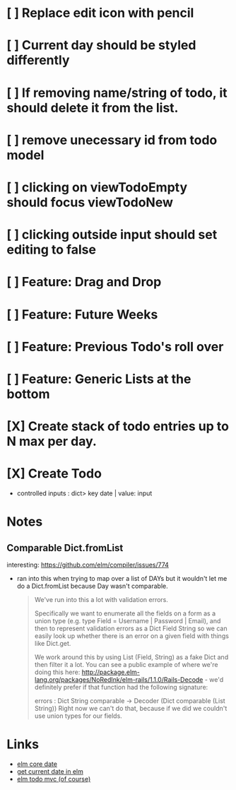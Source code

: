 * [ ] Replace edit icon with pencil
* [ ] Current day should be styled differently
* [ ] If removing name/string of todo, it should delete it from the list.
* [ ] remove unecessary id from todo model
* [ ] clicking on viewTodoEmpty should focus viewTodoNew
* [ ] clicking outside input should set editing to false
* [ ] Feature: Drag and Drop
* [ ] Feature: Future Weeks 
* [ ] Feature: Previous Todo's roll over
* [ ] Feature: Generic Lists at the bottom
* [X] Create stack of todo entries up to N max per day.
CLOSED: [2018-06-26 Tue 22:34]
* [X] Create Todo
CLOSED: [2018-06-26 Tue 19:28]
- controlled inputs : dict> key date | value: input

  
* Notes
** Comparable Dict.fromList 
interesting: https://github.com/elm/compiler/issues/774
  - ran into this  when trying to map over a list of DAYs but it wouldn't let me
    do a Dict.fromList because Day wasn't comparable.
    #+BEGIN_QUOTE
    We've run into this a lot with validation errors.

Specifically we want to enumerate all the fields on a form as a union type (e.g. type Field = Username | Password | Email), and then to represent validation errors as a Dict Field String so we can easily look up whether there is an error on a given field with things like Dict.get.

We work around this by using List (Field, String) as a fake Dict and then filter it a lot. You can see a public example of where we're doing this here: http://package.elm-lang.org/packages/NoRedInk/elm-rails/1.1.0/Rails-Decode - we'd definitely prefer if that function had the following signature:

errors : Dict String comparable -> Decoder (Dict comparable (List String))
Right now we can't do that, because if we did we couldn't use union types for our fields.
    #+END_QUOTE

* Links
- [[http://package.elm-lang.org/packages/elm-lang/core/5.1.1/Date][elm core date]]
- [[https://stackoverflow.com/questions/37910613/how-do-i-get-the-current-date-in-elm][get current date in elm]]
- [[https://github.com/evancz/elm-todomvc/blob/master/Todo.elm][elm todo mvc (of course)]]
